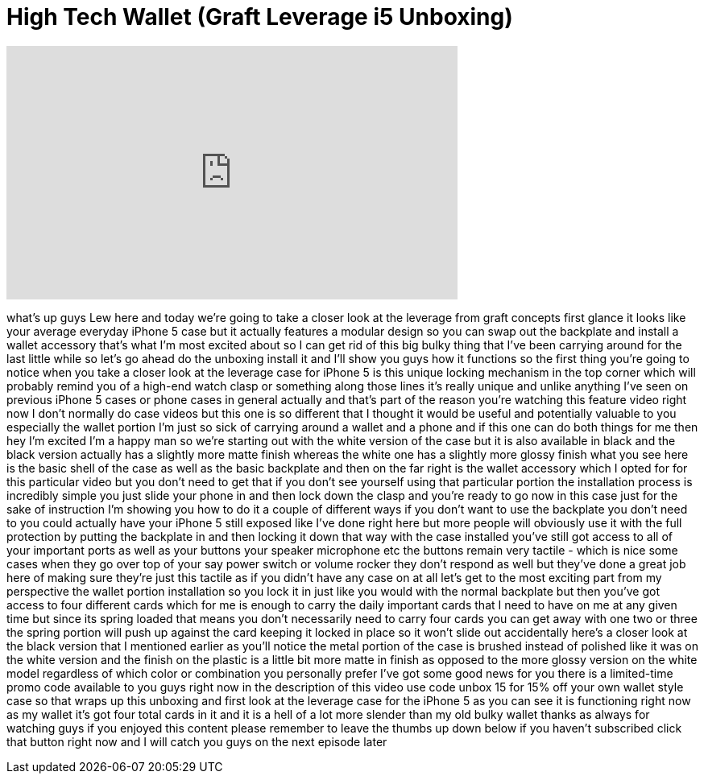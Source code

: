 = High Tech Wallet (Graft Leverage i5 Unboxing)
:published_at: 2013-08-21
:hp-alt-title: High Tech Wallet (Graft Leverage i5 Unboxing)
:hp-image: https://i.ytimg.com/vi/mSYz8WCfbfE/maxresdefault.jpg


++++
<iframe width="560" height="315" src="https://www.youtube.com/embed/mSYz8WCfbfE?rel=0" frameborder="0" allow="autoplay; encrypted-media" allowfullscreen></iframe>
++++

what's up guys Lew here and today we're
going to take a closer look at the
leverage from graft concepts first
glance it looks like your average
everyday iPhone 5 case but it actually
features a modular design so you can
swap out the backplate and install a
wallet accessory that's what I'm most
excited about so I can get rid of this
big bulky thing that I've been carrying
around for the last little while so
let's go ahead do the unboxing install
it and I'll show you guys how it
functions so the first thing you're
going to notice when you take a closer
look at the leverage case for iPhone 5
is this unique locking mechanism in the
top corner which will probably remind
you of a high-end watch clasp or
something along those lines it's really
unique and unlike anything I've seen on
previous iPhone 5 cases or phone cases
in general actually and that's part of
the reason you're watching this feature
video right now I don't normally do case
videos but this one is so different that
I thought it would be useful and
potentially valuable to you especially
the wallet portion I'm just so sick of
carrying around a wallet and a phone and
if this one can do both things for me
then hey I'm excited I'm a happy man so
we're starting out with the white
version of the case but it is also
available in black and the black version
actually has a slightly more matte
finish whereas the white one has a
slightly more glossy finish what you see
here is the basic shell of the case as
well as the basic backplate and then on
the far right is the wallet accessory
which I opted for for this particular
video but you don't need to get that if
you don't see yourself using that
particular portion the installation
process is incredibly simple you just
slide your phone in and then lock down
the clasp and you're ready to go now in
this case just for the sake of
instruction I'm showing you how to do it
a couple of different ways if you don't
want to use the backplate you don't need
to you could actually have your iPhone 5
still exposed like I've done right here
but more people will obviously use it
with the full protection by putting the
backplate in and then locking it down
that way with the case installed you've
still got access to all of your
important ports as well as your buttons
your speaker microphone etc the buttons
remain very tactile - which is nice some
cases when they go over top of your say
power switch or volume rocker
they don't respond as well but they've
done a great job here of making sure
they're just this tactile as if you
didn't have any case on at all let's get
to the most exciting part from my
perspective the wallet portion
installation so you lock it in just like
you would with the normal backplate but
then you've got access to four different
cards which for me is enough to carry
the daily important cards that I need to
have on me at any given time but since
its spring loaded that means you don't
necessarily need to carry four cards you
can get away with one two or three the
spring portion will push up against the
card keeping it locked in place so it
won't slide out accidentally here's a
closer look at the black version that I
mentioned earlier as you'll notice the
metal portion of the case is brushed
instead of polished like it was on the
white version and the finish on the
plastic is a little bit more matte in
finish as opposed to the more glossy
version on the white model regardless of
which color or combination you
personally prefer I've got some good
news for you
there is a limited-time promo code
available to you guys right now in the
description of this video
use code unbox 15 for 15% off your own
wallet style case so that wraps up this
unboxing and first look at the leverage
case for the iPhone 5 as you can see it
is functioning right now as my wallet
it's got four total cards in it and it
is a hell of a lot more slender than my
old bulky wallet thanks as always for
watching guys if you enjoyed this
content please remember to leave the
thumbs up down below if you haven't
subscribed click that button right now
and I will catch you guys on the next
episode later